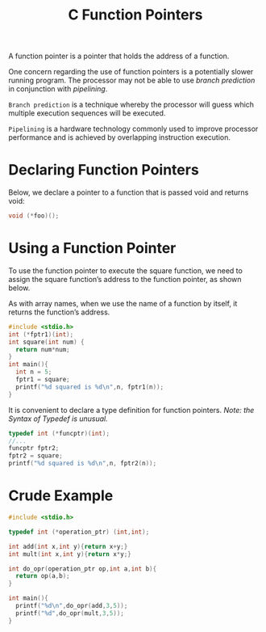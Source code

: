 :PROPERTIES:
:ID:       16242e22-1af0-4aaf-a206-4ba77e6c74f1
:END:
#+title: C Function Pointers

A function pointer is a pointer that holds the address of a function.

One concern regarding the use of function pointers is a potentially slower running program. The processor may not be able to use /branch prediction/ in conjunction with /pipelining/.

=Branch prediction= is a technique whereby the processor will guess which multiple execution sequences will be executed.

=Pipelining= is a hardware technology commonly used to improve processor performance and is achieved by overlapping instruction execution.

* Declaring Function Pointers
Below, we declare a pointer to a function that
is passed void and returns void:

#+begin_src C
   void (*foo)();
#+end_src

* Using a Function Pointer

To use the function pointer to execute the square function, we need to assign the square function’s address to the function pointer, as shown below.

As with array names, when we use the name of a function by itself, it returns the function’s address.

#+begin_src C
  #include <stdio.h>
  int (*fptr1)(int);
  int square(int num) {
    return num*num;
  }
  int main(){
    int n = 5;
    fptr1 = square;
    printf("%d squared is %d\n",n, fptr1(n));
  }
#+end_src

#+RESULTS:
: 5 squared is 25

It is convenient to declare a type definition for function pointers. /Note: the Syntax of Typedef is unusual./
#+begin_src C
  typedef int (*funcptr)(int);
  //...
  funcptr fptr2;
  fptr2 = square;
  printf("%d squared is %d\n",n, fptr2(n));
#+end_src

* Crude Example
#+begin_src C
  #include <stdio.h>

  typedef int (*operation_ptr) (int,int);

  int add(int x,int y){return x+y;}
  int mult(int x,int y){return x*y;}

  int do_opr(operation_ptr op,int a,int b){
    return op(a,b);
  }

  int main(){
    printf("%d\n",do_opr(add,3,5));
    printf("%d",do_opr(mult,3,5));
  }
#+end_src

#+RESULTS:
|  8 |
| 15 |

